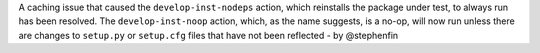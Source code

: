 A caching issue that caused the ``develop-inst-nodeps`` action, which
reinstalls the package under test, to always run has been resolved. The
``develop-inst-noop`` action, which, as the name suggests, is a no-op, will now
run unless there are changes to ``setup.py`` or ``setup.cfg`` files that have
not been reflected - by @stephenfin
